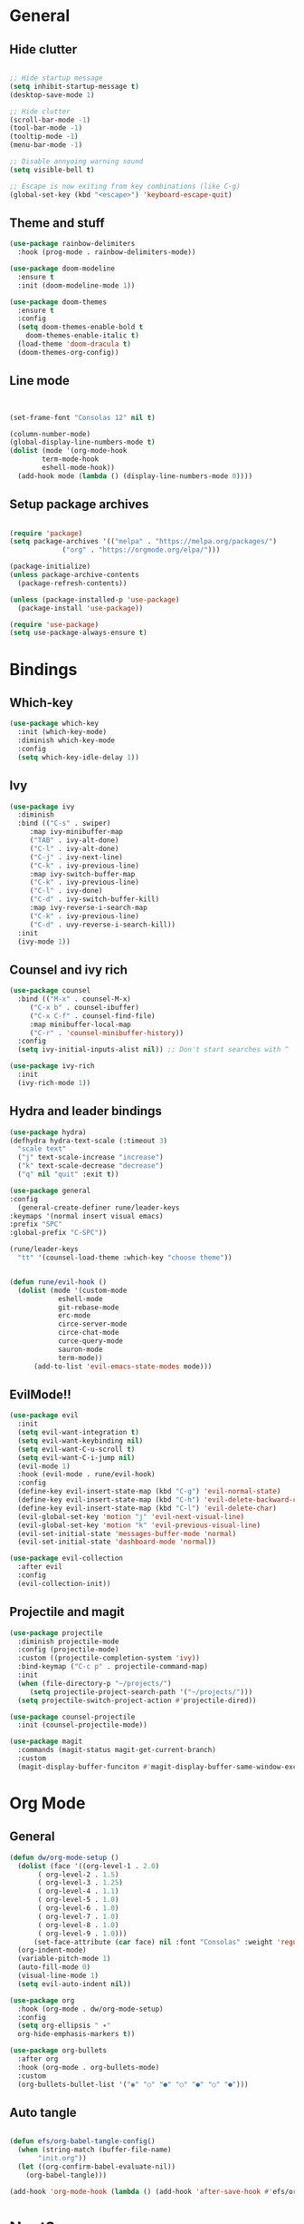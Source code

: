 #+PROPERTY: header-args:emacs-lisp :tangle c:/Users/bis1p/.emacs.d/init.el
* General
** Hide clutter
#+begin_src emacs-lisp

  ;; Hide startup message
  (setq inhibit-startup-message t)
  (desktop-save-mode 1)

  ;; Hide clutter
  (scroll-bar-mode -1)
  (tool-bar-mode -1)
  (tooltip-mode -1)
  (menu-bar-mode -1)

  ;; Disable annyoing warning sound
  (setq visible-bell t)

  ;; Escape is now exiting from key combinations (like C-g)
  (global-set-key (kbd "<escape>") 'keyboard-escape-quit)

#+end_src

** Theme and stuff
#+begin_src emacs-lisp
  (use-package rainbow-delimiters
    :hook (prog-mode . rainbow-delimiters-mode))

  (use-package doom-modeline
    :ensure t
    :init (doom-modeline-mode 1))

  (use-package doom-themes
    :ensure t
    :config
    (setq doom-themes-enable-bold t
	  doom-themes-enable-italic t)
    (load-theme 'doom-dracula t)
    (doom-themes-org-config))
#+end_src

** Line mode
#+begin_src emacs-lisp


  (set-frame-font "Consolas 12" nil t)

  (column-number-mode)
  (global-display-line-numbers-mode t)
  (dolist (mode '(org-mode-hook
		  term-mode-hook
		  eshell-mode-hook))
    (add-hook mode (lambda () (display-line-numbers-mode 0))))

#+end_src

** Setup package archives
#+begin_src emacs-lisp

  (require 'package)
  (setq package-archives '(("melpa" . "https://melpa.org/packages/")
			   ("org" . "https://orgmode.org/elpa/")))

  (package-initialize)
  (unless package-archive-contents
    (package-refresh-contents))

  (unless (package-installed-p 'use-package)
    (package-install 'use-package))

  (require 'use-package)
  (setq use-package-always-ensure t)

#+end_src



* Bindings
** Which-key
#+begin_src emacs-lisp
  (use-package which-key
    :init (which-key-mode)
    :diminish which-key-mode
    :config
    (setq which-key-idle-delay 1))
#+end_src

** Ivy
#+begin_src emacs-lisp
  (use-package ivy
    :diminish
    :bind (("C-s" . swiper)
	   :map ivy-minibuffer-map
	   ("TAB" . ivy-alt-done)
	   ("C-l" . ivy-alt-done)
	   ("C-j" . ivy-next-line)
	   ("C-k" . ivy-previous-line)
	   :map ivy-switch-buffer-map
	   ("C-k" . ivy-previous-line)
	   ("C-l" . ivy-done)
	   ("C-d" . ivy-switch-buffer-kill)
	   :map ivy-reverse-i-search-map
	   ("C-k" . ivy-previous-line)
	   ("C-d" . uvy-reverse-i-search-kill))
    :init
    (ivy-mode 1))
#+end_src

** Counsel and ivy rich
#+begin_src emacs-lisp
  (use-package counsel
    :bind (("M-x" . counsel-M-x)
	   ("C-x b" . counsel-ibuffer)
	   ("C-x C-f" . counsel-find-file)
	   :map minibuffer-local-map
	   ("C-r" . 'counsel-minibuffer-history))
    :config
    (setq ivy-initial-inputs-alist nil)) ;; Don't start searches with ^

  (use-package ivy-rich
    :init
    (ivy-rich-mode 1))

#+end_src

** Hydra and leader bindings
#+begin_src emacs-lisp
  (use-package hydra)
  (defhydra hydra-text-scale (:timeout 3)
    "scale text"
    ("j" text-scale-increase "increase")
    ("k" text-scale-decrease "decrease")
    ("q" nil "quit" :exit t))

  (use-package general
  :config
    (general-create-definer rune/leader-keys
  :keymaps '(normal insert visual emacs)
  :prefix "SPC"
  :global-prefix "C-SPC"))

  (rune/leader-keys
    "tt" '(counsel-load-theme :which-key "choose theme"))


  (defun rune/evil-hook ()
    (dolist (mode '(custom-mode
		      eshell-mode
		      git-rebase-mode
		      erc-mode
		      circe-server-mode
		      circe-chat-mode
		      curce-query-mode
		      sauron-mode
		      term-mode))
	    (add-to-list 'evil-emacs-state-modes mode)))
#+end_src

** EvilMode!!
#+begin_src emacs-lisp
  (use-package evil
    :init
    (setq evil-want-integration t)
    (setq evil-want-keybinding nil)
    (setq evil-want-C-u-scroll t)
    (setq evil-want-C-i-jump nil)
    (evil-mode 1)
    :hook (evil-mode . rune/evil-hook)
    :config
    (define-key evil-insert-state-map (kbd "C-g") 'evil-normal-state)
    (define-key evil-insert-state-map (kbd "C-h") 'evil-delete-backward-char-and-join)
    (define-key evil-insert-state-map (kbd "C-l") 'evil-delete-char)
    (evil-global-set-key 'motion "j" 'evil-next-visual-line)
    (evil-global-set-key 'motion "k" 'evil-previous-visual-line)
    (evil-set-initial-state 'messages-buffer-mode 'normal)
    (evil-set-initial-state 'dashboard-mode 'normal))

  (use-package evil-collection
    :after evil
    :config
    (evil-collection-init))
#+end_src

** Projectile and magit
#+begin_src emacs-lisp
  (use-package projectile
    :diminish projectile-mode
    :config (projectile-mode)
    :custom ((projectile-completion-system 'ivy))
    :bind-keymap ("C-c p" . projectile-command-map)
    :init
    (when (file-directory-p "~/projects/")
       (setq projectile-project-search-path '("~/projects/")))
    (setq projectile-switch-project-action #'projectile-dired))

  (use-package counsel-projectile
    :init (counsel-projectile-mode))

  (use-package magit
    :commands (magit-status magit-get-current-branch)
    :custom
    (magit-display-buffer-funciton #'magit-display-buffer-same-window-except-diff-v1))
#+end_src


* Org Mode
** General
#+begin_src emacs-lisp
  (defun dw/org-mode-setup ()
    (dolist (face '((org-level-1 . 2.0)
	     ( org-level-2 . 1.5)
	     ( org-level-3 . 1.25)
	     ( org-level-4 . 1.1)
	     ( org-level-5 . 1.0)
	     ( org-level-6 . 1.0)
	     ( org-level-7 . 1.0)
	     ( org-level-8 . 1.0)
	     ( org-level-9 . 1.0)))
	    (set-face-attribute (car face) nil :font "Consolas" :weight 'regular :height (cdr face)))
    (org-indent-mode)
    (variable-pitch-mode 1)
    (auto-fill-mode 0)
    (visual-line-mode 1)
    (setq evil-auto-indent nil))

  (use-package org
    :hook (org-mode . dw/org-mode-setup)
    :config
    (setq org-ellipsis " ▾"
    org-hide-emphasis-markers t))

  (use-package org-bullets
    :after org
    :hook (org-mode . org-bullets-mode)
    :custom
    (org-bullets-bullet-list '("◉" "○" "●" "○" "●" "○" "●")))

 #+end_src


** Auto tangle
#+begin_src emacs-lisp

  (defun efs/org-babel-tangle-config()
    (when (string-match (buffer-file-name)
		 "init.org"))
    (let ((org-confirm-babel-evaluate-nil))
      (org-babel-tangle)))

  (add-hook 'org-mode-hook (lambda () (add-hook 'after-save-hook #'efs/org-babel-tangle-config)))

#+end_src

#+RESULTS:

* Next?
